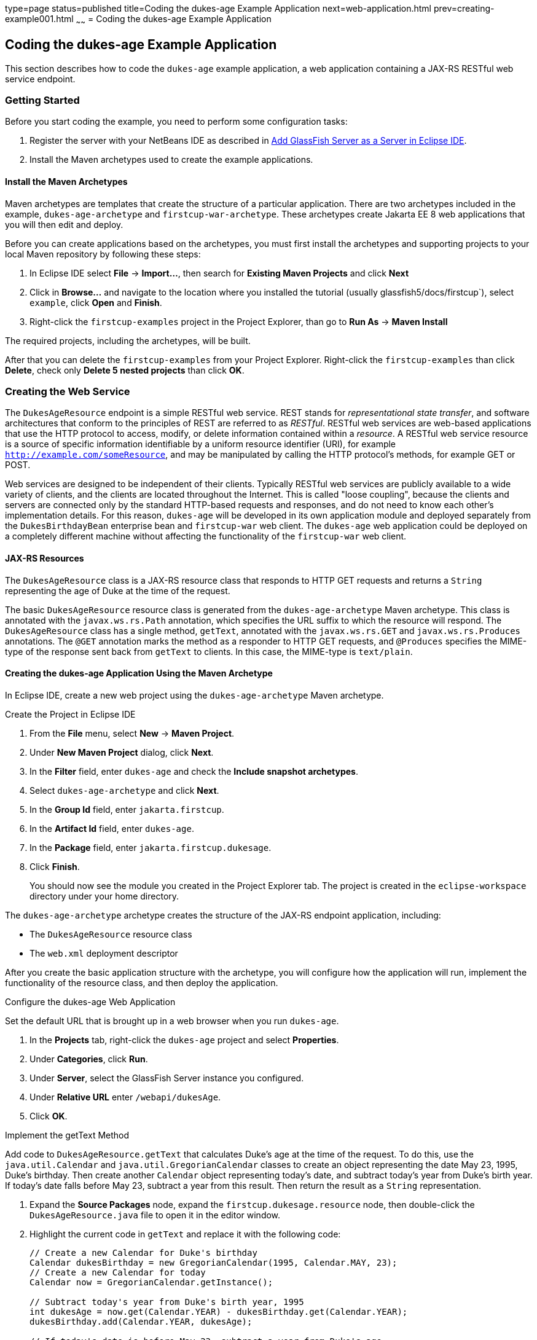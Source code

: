 type=page
status=published
title=Coding the dukes-age Example Application
next=web-application.html
prev=creating-example001.html
~~~~~~
= Coding the dukes-age Example Application


[[GCRKM]][[coding-the-dukes-age-example-application]]

Coding the dukes-age Example Application
----------------------------------------

This section describes how to code the `dukes-age` example application,
a web application containing a JAX-RS RESTful web service endpoint.

[[GCSKG]][[getting-started]]

Getting Started
~~~~~~~~~~~~~~~

Before you start coding the example, you need to perform some
configuration tasks:

1.  Register the server with your NetBeans IDE as described in
link:intro002.html#GIOEW[Add GlassFish Server as a Server in Eclipse
IDE].
2.  Install the Maven archetypes used to create the example
applications.

[[GCSKJ]][[install-the-maven-archetypes]]

Install the Maven Archetypes
^^^^^^^^^^^^^^^^^^^^^^^^^^^^

Maven archetypes are templates that create the structure of a particular
application. There are two archetypes included in the example,
`dukes-age-archetype` and `firstcup-war-archetype`. These archetypes
create Jakarta EE 8 web applications that you will then edit and deploy.

Before you can create applications based on the archetypes, you must
first install the archetypes and supporting projects to your local Maven
repository by following these steps:

1. In Eclipse IDE select *File* -> *Import...*, then search for
*Existing Maven Projects* and click *Next*
2. Click in *Browse...* and navigate to the location where you installed the
tutorial (usually glassfish5/docs/firstcup`), select `example`, click *Open*
and *Finish*.
3. Right-click the `firstcup-examples` project in the Project Explorer,
than go to *Run As* -> *Maven Install*

The required projects, including the archetypes, will be built.

After that you can delete the `firstcup-examples` from your Project Explorer.
Right-click the `firstcup-examples` than click *Delete*, check only
*Delete 5 nested projects* than click *OK*.


[[GCRKN]][[creating-the-web-service]]

Creating the Web Service
~~~~~~~~~~~~~~~~~~~~~~~~

The `DukesAgeResource` endpoint is a simple RESTful web service. REST
stands for _representational state transfer_, and software architectures
that conform to the principles of REST are referred to as _RESTful_.
RESTful web services are web-based applications that use the HTTP
protocol to access, modify, or delete information contained within a
_resource_. A RESTful web service resource is a source of specific
information identifiable by a uniform resource identifier (URI), for
example `http://example.com/someResource`, and may be manipulated by
calling the HTTP protocol's methods, for example GET or POST.

Web services are designed to be independent of their clients. Typically
RESTful web services are publicly available to a wide variety of
clients, and the clients are located throughout the Internet. This is
called "loose coupling", because the clients and servers are connected only
by the standard HTTP-based requests and responses, and do not need to
know each other's implementation details. For this reason, `dukes-age`
will be developed in its own application module and deployed separately
from the `DukesBirthdayBean` enterprise bean and `firstcup-war` web
client. The `dukes-age` web application could be deployed on a completely different machine
without affecting the functionality of the `firstcup-war` web client.

[[GCROM]][[jax-rs-resources]]

JAX-RS Resources
^^^^^^^^^^^^^^^^

The `DukesAgeResource` class is a JAX-RS resource class that responds to HTTP GET
requests and returns a `String` representing the age of Duke at the time
of the request.

The basic `DukesAgeResource` resource class is generated from the
`dukes-age-archetype` Maven archetype. This class is annotated with the
`javax.ws.rs.Path` annotation, which specifies the URL suffix to which
the resource will respond. The `DukesAgeResource` class has a single method,
`getText`, annotated with the `javax.ws.rs.GET` and
`javax.ws.rs.Produces` annotations. The `@GET` annotation marks the method as a
responder to HTTP GET requests, and `@Produces` specifies the MIME-type
of the response sent back from `getText` to clients. In this case, the
MIME-type is `text/plain`.

[[GCROI]][[creating-the-dukes-age-application-using-the-maven-archetype]]

Creating the dukes-age Application Using the Maven Archetype
^^^^^^^^^^^^^^^^^^^^^^^^^^^^^^^^^^^^^^^^^^^^^^^^^^^^^^^^^^^^

In Eclipse IDE, create a new web project using the
`dukes-age-archetype` Maven archetype.

Create the Project in Eclipse IDE 

1. From the *File* menu, select *New* -> *Maven Project*.
2. Under *New Maven Project* dialog, click  *Next*.
3. In the *Filter* field, enter `dukes-age` and check the *Include snapshot
archetypes*.
4. Select `dukes-age-archetype` and click *Next*.
5. In the *Group Id* field, enter `jakarta.firstcup`.
6. In the *Artifact Id* field, enter `dukes-age`.
7. In the *Package* field, enter `jakarta.firstcup.dukesage`.
8. Click *Finish*.
+
You should now see the module you created in the Project Explorer tab. The
project is created in the `eclipse-workspace` directory under your home
directory.

The `dukes-age-archetype` archetype creates the structure of the JAX-RS
endpoint application, including:

* The `DukesAgeResource` resource class
* The `web.xml` deployment descriptor

After you create the basic application structure with the archetype, you
will configure how the application will run, implement the functionality
of the resource class, and then deploy the application.

Configure the dukes-age Web Application

Set the default URL that is brought up in a web browser when you run
`dukes-age`.

1.  In the *Projects* tab, right-click the `dukes-age` project and select
*Properties*.
2.  Under *Categories*, click *Run*.
3.  Under *Server*, select the GlassFish Server instance you configured.
4.  Under *Relative URL* enter `/webapi/dukesAge`.
5.  Click *OK*.

Implement the getText Method

Add code to `DukesAgeResource.getText` that calculates Duke's age at the
time of the request. To do this, use the `java.util.Calendar` and
`java.util.GregorianCalendar` classes to create an object representing
the date May 23, 1995, Duke's birthday. Then create another `Calendar`
object representing today's date, and subtract today's year from Duke's
birth year. If today's date falls before May 23, subtract a year from
this result. Then return the result as a `String` representation.

1.  Expand the *Source Packages* node, expand the
`firstcup.dukesage.resource` node, then double-click the
`DukesAgeResource.java` file to open it in the editor window.
2.  Highlight the current code in `getText` and replace it with the
following code:
+
[source,oac_no_warn]
----
// Create a new Calendar for Duke's birthday
Calendar dukesBirthday = new GregorianCalendar(1995, Calendar.MAY, 23);
// Create a new Calendar for today
Calendar now = GregorianCalendar.getInstance();

// Subtract today's year from Duke's birth year, 1995
int dukesAge = now.get(Calendar.YEAR) - dukesBirthday.get(Calendar.YEAR);
dukesBirthday.add(Calendar.YEAR, dukesAge);

// If today's date is before May 23, subtract a year from Duke's age
if (now.before(dukesBirthday)) {
    dukesAge--;
}
// Return a String representation of Duke's age
return "" + dukesAge;
----
3.  In the editor window, right-click and select *Format*.
4.  From the *File* menu, select *Save* to save the file.

[[sthref9]][[starting-glassfish-server-and-the-database-server]]

Starting GlassFish Server and the Database Server
^^^^^^^^^^^^^^^^^^^^^^^^^^^^^^^^^^^^^^^^^^^^^^^^^

Follow these steps to start GlassFish Server and Apache Derby.

1.  Click the *Services* tab.
2.  Expand *Servers*.
3.  Right-click the GlassFish Server instance and select *Start*.
+
Both the database server and the GlassFish Server instance will start.
In the tab where the GlassFish Server instance is running, you can see
the contents of the server log.

[[GCTOZ]][[building-and-deploying-the-web-service-endpoint]]

Building and Deploying the Web Service Endpoint
^^^^^^^^^^^^^^^^^^^^^^^^^^^^^^^^^^^^^^^^^^^^^^^

Build `dukes-age.war`, the JAX-RS web application, and deploy it to your
GlassFish Server instance.

In the *Projects* tab, right-click `dukes-age` and select *Run*.

After `dukes-age.war` deploys successfully to GlassFish Server, a web
browser will load the URL of the `DukesAgeResource` path, and you'll see
the returned `String` representing Duke's age.

At this point, you've successfully created, deployed, and run your first
Jakarta EE application. Now you will create a web application that uses
this web service data.
